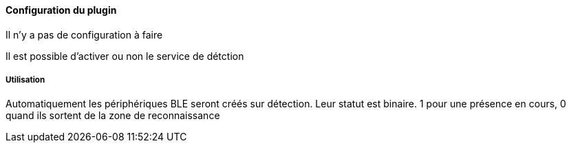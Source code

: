 ==== Configuration du plugin

Il n'y a pas de configuration à faire

Il est possible d'activer ou non le service de détction

===== Utilisation

Automatiquement les périphériques BLE seront créés sur détection. Leur statut est binaire. 1 pour une présence en cours, 0 quand ils sortent de la zone de reconnaissance
